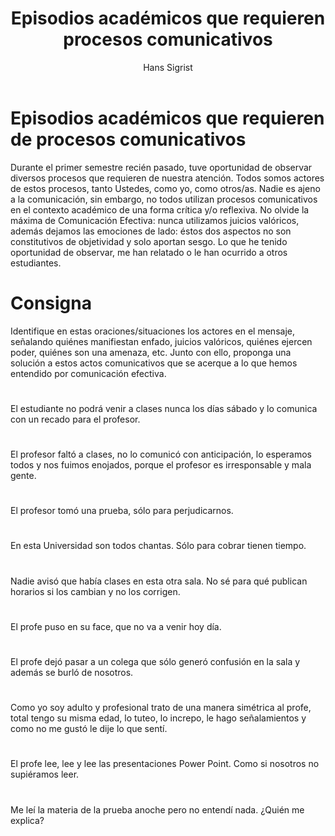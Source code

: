 #+STARTUP: beamer
#+TITLE: Episodios académicos que requieren procesos comunicativos
#+AUTHOR: Hans Sigrist
#+EMAIL: hans.sigrist@uac.cl
#+OPTIONS: H:1 toc:nil num:nil tags:nil
#+LATEX_CLASS: hytalk
#+BEAMER_THEME: Hytex
#+BEAMER_HEADER: \date{}
#+BEAMER_HEADER: \institute[UAC]{UAC}
#+DESCRIPTION: Episodios que requieren procesos comunicativos
#+KEYWORDS: ejercicio practico
#+OPTIONS: reveal_center:t reveal_progress:t reveal_history:t reveal_control:t
#+OPTIONS: reveal_mathjax:t reveal_rolling_links:t reveal_keyboard:t reveal_overview:t num:nil
#+OPTIONS: reveal_width:1200 reveal_height:800
#+REVEAL_MARGIN: 0.2
#+REVEAL_MIN_SCALE: 0.5
#+REVEAL_MAX_SCALE: 2.5
#+REVEAL_TRANS: none
#+REVEAL_THEME: simple
#+REVEAL_HLEVEL: 999
#+REVEAL_ROOT: http://cdn.jsdelivr.net/reveal.js/3.0.0/
#+REVEAL_EXTRA_CSS: simple.css


* Episodios académicos que requieren de procesos comunicativos

Durante el primer semestre recién pasado, tuve oportunidad de observar diversos procesos que requieren de nuestra atención. Todos somos actores de estos procesos, tanto Ustedes, como yo, como otros/as. Nadie es ajeno a la comunicación, sin embargo, no todos utilizan procesos comunicativos en el contexto académico de una forma crítica y/o reflexiva. No olvide la máxima de Comunicación Efectiva: nunca utilizamos juicios valóricos, además dejamos las emociones de lado: éstos dos aspectos no son constitutivos de objetividad y solo aportan sesgo. Lo que he tenido oportunidad de observar, me han relatado o le han ocurrido a otros estudiantes.

* Consigna

Identifique en estas oraciones/situaciones los actores en el mensaje, señalando quiénes manifiestan enfado, juicios valóricos, quiénes ejercen poder, quiénes son una amenaza, etc. Junto con ello, proponga una solución a estos actos comunicativos que se acerque a lo que hemos entendido por comunicación efectiva.
* 
El estudiante no podrá venir a clases nunca los días sábado y lo comunica con un recado para el profesor.
* 
El profesor faltó a clases, no lo comunicó con anticipación, lo esperamos todos y nos fuimos enojados, porque el profesor es irresponsable y mala gente.
* 
El profesor tomó una prueba, sólo para perjudicarnos.
* 
En esta Universidad son todos chantas. Sólo para cobrar tienen tiempo.
* 
Nadie avisó que había clases en esta otra sala. No sé para qué publican horarios si los cambian y no los corrigen.
* 
El profe puso en su face, que no va a venir hoy día.
* 
El profe dejó pasar a un colega que sólo generó confusión en la sala y además se burló de nosotros.
* 
Como yo soy adulto y profesional trato de una manera simétrica al profe, total tengo su misma edad, lo tuteo, lo increpo, le hago señalamientos y como no me gustó le dije lo que sentí.
* 
El profe lee, lee y lee las presentaciones Power Point. Como si nosotros no supiéramos leer.
* 
Me leí la materia de la prueba anoche pero no entendí nada. ¿Quién me explica?
